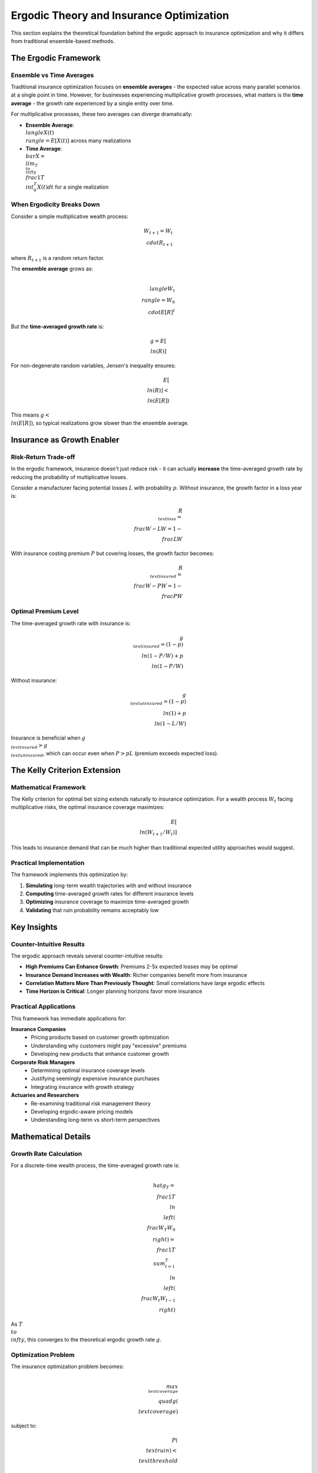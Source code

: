 Ergodic Theory and Insurance Optimization
=========================================

This section explains the theoretical foundation behind the ergodic approach to
insurance optimization and why it differs from traditional ensemble-based methods.

The Ergodic Framework
----------------------

Ensemble vs Time Averages
~~~~~~~~~~~~~~~~~~~~~~~~~~

Traditional insurance optimization focuses on **ensemble averages** - the expected
value across many parallel scenarios at a single point in time. However, for
businesses experiencing multiplicative growth processes, what matters is the
**time average** - the growth rate experienced by a single entity over time.

For multiplicative processes, these two averages can diverge dramatically:

* **Ensemble Average**: :math:`\\langle X(t) \\rangle = E[X(t)]` across many realizations
* **Time Average**: :math:`\\bar{X} = \\lim_{T \\to \\infty} \\frac{1}{T} \\int_0^T X(t) dt` for a single realization

When Ergodicity Breaks Down
~~~~~~~~~~~~~~~~~~~~~~~~~~~~

Consider a simple multiplicative wealth process:

.. math::
   W_{t+1} = W_t \\cdot R_{t+1}

where :math:`R_{t+1}` is a random return factor.

The **ensemble average** grows as:

.. math::
   \\langle W_t \\rangle = W_0 \\cdot E[R]^t

But the **time-averaged growth rate** is:

.. math::
   g = E[\\ln(R)]

For non-degenerate random variables, Jensen's inequality ensures:

.. math::
   E[\\ln(R)] < \\ln(E[R])

This means :math:`g < \\ln(E[R])`, so typical realizations grow slower than the ensemble average.

Insurance as Growth Enabler
----------------------------

Risk-Return Trade-off
~~~~~~~~~~~~~~~~~~~~~

In the ergodic framework, insurance doesn't just reduce risk - it can actually
**increase** the time-averaged growth rate by reducing the probability of
multiplicative losses.

Consider a manufacturer facing potential losses :math:`L` with probability :math:`p`.
Without insurance, the growth factor in a loss year is:

.. math::
   R_{\\text{loss}} = \\frac{W - L}{W} = 1 - \\frac{L}{W}

With insurance costing premium :math:`P` but covering losses, the growth factor becomes:

.. math::
   R_{\\text{insured}} = \\frac{W - P}{W} = 1 - \\frac{P}{W}

Optimal Premium Level
~~~~~~~~~~~~~~~~~~~~~

The time-averaged growth rate with insurance is:

.. math::
   g_{\\text{insured}} = (1-p) \\ln(1 - P/W) + p \\ln(1 - P/W)

Without insurance:

.. math::
   g_{\\text{uninsured}} = (1-p) \\ln(1) + p \\ln(1 - L/W)

Insurance is beneficial when :math:`g_{\\text{insured}} > g_{\\text{uninsured}}`, which can occur
even when :math:`P > pL` (premium exceeds expected loss).

The Kelly Criterion Extension
-----------------------------

Mathematical Framework
~~~~~~~~~~~~~~~~~~~~~~

The Kelly criterion for optimal bet sizing extends naturally to insurance optimization.
For a wealth process :math:`W_t` facing multiplicative risks, the optimal insurance
coverage maximizes:

.. math::
   E[\\ln(W_{t+1}/W_t)]

This leads to insurance demand that can be much higher than traditional expected
utility approaches would suggest.

Practical Implementation
~~~~~~~~~~~~~~~~~~~~~~~~

The framework implements this optimization by:

1. **Simulating** long-term wealth trajectories with and without insurance
2. **Computing** time-averaged growth rates for different insurance levels
3. **Optimizing** insurance coverage to maximize time-averaged growth
4. **Validating** that ruin probability remains acceptably low

Key Insights
------------

Counter-Intuitive Results
~~~~~~~~~~~~~~~~~~~~~~~~~

The ergodic approach reveals several counter-intuitive results:

* **High Premiums Can Enhance Growth**: Premiums 2-5x expected losses may be optimal
* **Insurance Demand Increases with Wealth**: Richer companies benefit more from insurance
* **Correlation Matters More Than Previously Thought**: Small correlations have large ergodic effects
* **Time Horizon is Critical**: Longer planning horizons favor more insurance

Practical Applications
~~~~~~~~~~~~~~~~~~~~~~

This framework has immediate applications for:

**Insurance Companies**
    * Pricing products based on customer growth optimization
    * Understanding why customers might pay "excessive" premiums
    * Developing new products that enhance customer growth

**Corporate Risk Managers**
    * Determining optimal insurance coverage levels
    * Justifying seemingly expensive insurance purchases
    * Integrating insurance with growth strategy

**Actuaries and Researchers**
    * Re-examining traditional risk management theory
    * Developing ergodic-aware pricing models
    * Understanding long-term vs short-term perspectives

Mathematical Details
--------------------

Growth Rate Calculation
~~~~~~~~~~~~~~~~~~~~~~~

For a discrete-time wealth process, the time-averaged growth rate is:

.. math::
   \\hat{g}_T = \\frac{1}{T} \\ln\\left(\\frac{W_T}{W_0}\\right) = \\frac{1}{T} \\sum_{t=1}^T \\ln\\left(\\frac{W_t}{W_{t-1}}\\right)

As :math:`T \\to \\infty`, this converges to the theoretical ergodic growth rate :math:`g`.

Optimization Problem
~~~~~~~~~~~~~~~~~~~~

The insurance optimization problem becomes:

.. math::
   \\max_{\\text{coverage}} \\quad g(\\text{coverage})

subject to:

.. math::
   P(\\text{ruin}) < \\text{threshold}

where ruin occurs when :math:`W_t \\leq 0` for any :math:`t`.

Simulation Methodology
~~~~~~~~~~~~~~~~~~~~~

The framework uses Monte Carlo simulation with:

* **Long time horizons** (100-1000 years) to ensure ergodic convergence
* **Many scenarios** (1000+ runs) for robust optimization
* **Realistic loss modeling** with proper frequency/severity distributions
* **Dynamic rebalancing** to reflect real business operations

This combination provides a comprehensive framework for understanding how insurance
can transform from a necessary cost into a strategic growth enabler when viewed
through the lens of ergodic theory.

Further Reading
---------------

* Peters, O. (2019). "The ergodicity problem in economics." Nature Physics.
* Peters, O., & Gell-Mann, M. (2016). "Evaluating gambles using dynamics." Chaos.
* Filiakov, A. (2024). "Ergodic Insurance Optimization for Manufacturing Companies." [Working Paper]

For mathematical proofs and additional technical details, see the technical appendix
in the project documentation.
